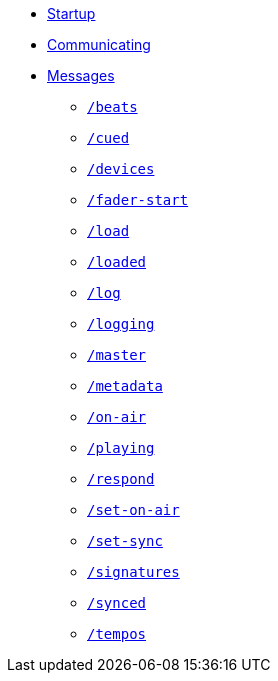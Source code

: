 * xref:README.adoc[Startup]
* xref:Communicating.adoc[Communicating]
* xref:Messages.adoc[Messages]
** xref:Messages.adoc#beats[`/beats`]
** xref:Messages.adoc#cued[`/cued`]
** xref:Messages.adoc#devices[`/devices`]
** xref:Messages.adoc#fader-start[`/fader-start`]
** xref:Messages.adoc#load[`/load`]
** xref:Messages.adoc#loaded[`/loaded`]
** xref:Messages.adoc#log[`/log`]
** xref:Messages.adoc#logging[`/logging`]
** xref:Messages.adoc#master[`/master`]
** xref:Messages.adoc#metadata[`/metadata`]
** xref:Messages.adoc#on-air[`/on-air`]
** xref:Messages.adoc#playing[`/playing`]
** xref:Messages.adoc#respond[`/respond`]
** xref:Messages.adoc#set-on-air[`/set-on-air`]
** xref:Messages.adoc#set-sync[`/set-sync`]
** xref:Messages.adoc#signatures[`/signatures`]
** xref:Messages.adoc#synced[`/synced`]
** xref:Messages.adoc#tempos[`/tempos`]
